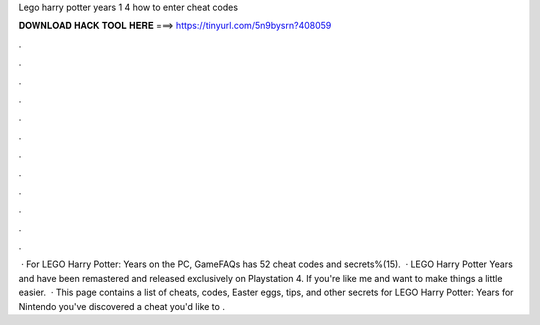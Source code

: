 Lego harry potter years 1 4 how to enter cheat codes

𝐃𝐎𝐖𝐍𝐋𝐎𝐀𝐃 𝐇𝐀𝐂𝐊 𝐓𝐎𝐎𝐋 𝐇𝐄𝐑𝐄 ===> https://tinyurl.com/5n9bysrn?408059

.

.

.

.

.

.

.

.

.

.

.

.

 · For LEGO Harry Potter: Years on the PC, GameFAQs has 52 cheat codes and secrets%(15).  · LEGO Harry Potter Years and have been remastered and released exclusively on Playstation 4. If you're like me and want to make things a little easier.  · This page contains a list of cheats, codes, Easter eggs, tips, and other secrets for LEGO Harry Potter: Years for Nintendo  you've discovered a cheat you'd like to .